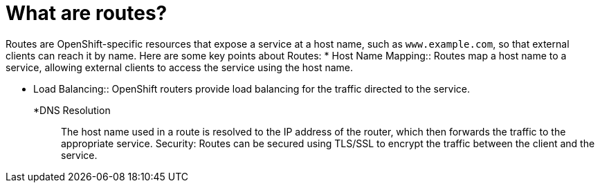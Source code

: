 // Module included in the following assemblies:
// * understanding-networking.adoc


[id="nw-ne-openshift-routes_{context}"]
= What are routes?

Routes are OpenShift-specific resources that expose a service at a host name, such as `www.example.com`, so that external clients can reach it by name. Here are some key points about Routes:
* Host Name Mapping::
Routes map a host name to a service, allowing external clients to access the service using the host name. 

* Load Balancing::
OpenShift routers provide load balancing for the traffic directed to the service. 

*DNS Resolution::
The host name used in a route is resolved to the IP address of the router, which then forwards the traffic to the appropriate service. 
Security: Routes can be secured using TLS/SSL to encrypt the traffic between the client and the service. 